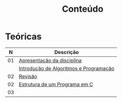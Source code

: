 # -*- coding: utf-8 -*-"
#+STARTUP: overview indent

#+TITLE: Conteúdo

#+OPTIONS: html-link-use-abs-url:nil html-postamble:auto
#+OPTIONS: html-preamble:t html-scripts:t html-style:t
#+OPTIONS: html5-fancy:nil tex:t
#+HTML_DOCTYPE: xhtml-strict
#+HTML_CONTAINER: div
#+DESCRIPTION:
#+KEYWORDS:
#+HTML_LINK_HOME:
#+HTML_LINK_UP:
#+HTML_MATHJAX:
#+HTML_HEAD:
#+HTML_HEAD_EXTRA:
#+SUBTITLE:
#+INFOJS_OPT:
#+CREATOR: <a href="http://www.gnu.org/software/emacs/">Emacs</a> 25.2.2 (<a href="http://orgmode.org">Org</a> mode 9.0.1)
#+LATEX_HEADER:
#+EXPORT_EXCLUDE_TAGS: noexport
#+EXPORT_SELECT_TAGS: export
#+TAGS: noexport(n) deprecated(d)

* Teóricas

|  *N* | *Descrição*                              |
|----+----------------------------------------|
| 01 | [[http://www.inf.ufrgs.br/~schnorr/inf1202/apresentacao.pdf][Apresentação da disciplina]]             |
|    | [[http://www.inf.ufrgs.br/~schnorr/inf1202/introducao.pdf][Introdução de Algoritmos e Programação]] |
|----+----------------------------------------|
| 02 | [[http://www.inf.ufrgs.br/~schnorr/inf1202/revisao-aula-01.pdf][Revisão]]                                |
| 02 | [[http://www.inf.ufrgs.br/~schnorr/inf1202/sequencial.pdf][Estrutura de um Programa em C]]          |
|----+----------------------------------------|
| 03 |                                        |

